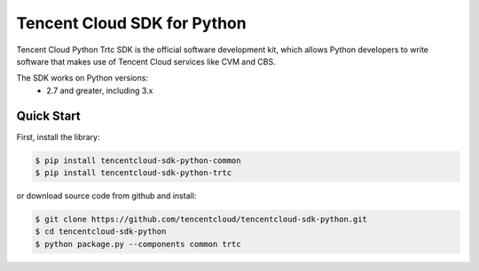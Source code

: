 ============================
Tencent Cloud SDK for Python
============================

Tencent Cloud Python Trtc SDK is the official software development kit, which allows Python developers to write software that makes use of Tencent Cloud services like CVM and CBS.

The SDK works on Python versions:
   * 2.7 and greater, including 3.x

Quick Start
-----------
First, install the library:

.. code-block:: sh

    $ pip install tencentcloud-sdk-python-common
    $ pip install tencentcloud-sdk-python-trtc

or download source code from github and install:

.. code-block:: sh

    $ git clone https://github.com/tencentcloud/tencentcloud-sdk-python.git
    $ cd tencentcloud-sdk-python
    $ python package.py --components common trtc

